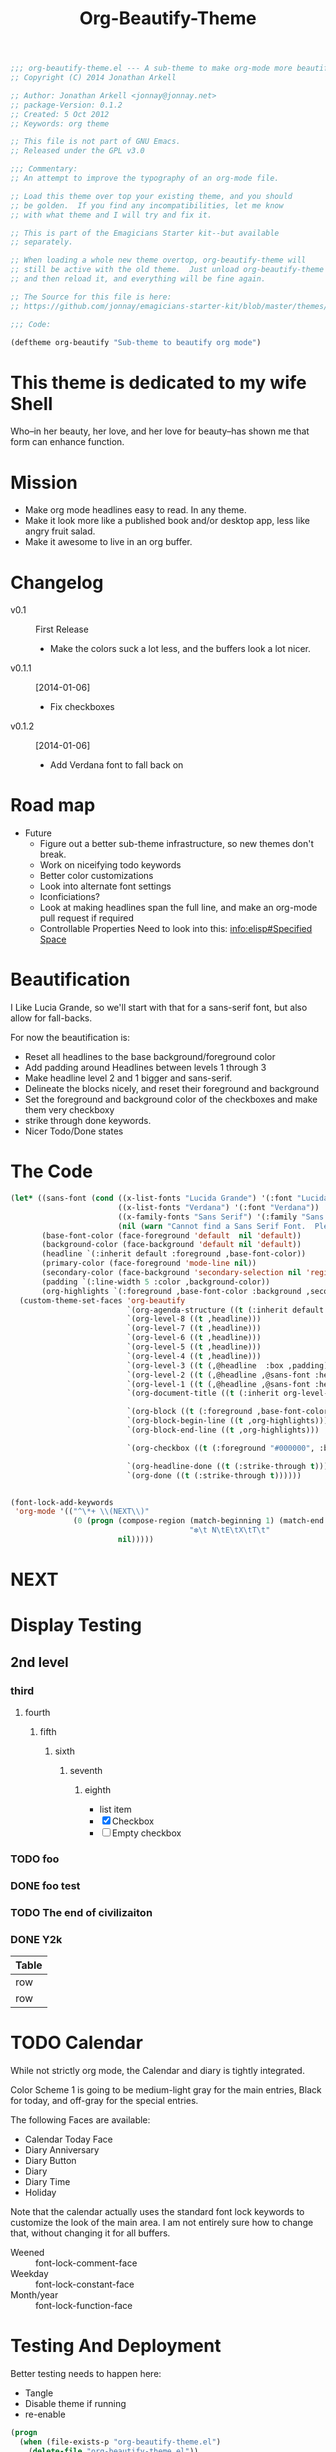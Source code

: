 #+title: Org-Beautify-Theme
#+begin_src emacs-lisp :tangle yes :padline no 
  ;;; org-beautify-theme.el --- A sub-theme to make org-mode more beautiful.
  ;; Copyright (C) 2014 Jonathan Arkell
  
  ;; Author: Jonathan Arkell <jonnay@jonnay.net>
  ;; package-Version: 0.1.2
  ;; Created: 5 Oct 2012
  ;; Keywords: org theme
  
  ;; This file is not part of GNU Emacs.
  ;; Released under the GPL v3.0
  
  ;;; Commentary:
  ;; An attempt to improve the typography of an org-mode file.

  ;; Load this theme over top your existing theme, and you should
  ;; be golden.  If you find any incompatibilities, let me know
  ;; with what theme and I will try and fix it.

  ;; This is part of the Emagicians Starter kit--but available
  ;; separately.

  ;; When loading a whole new theme overtop, org-beautify-theme will 
  ;; still be active with the old theme.  Just unload org-beautify-theme
  ;; and then reload it, and everything will be fine again. 

  ;; The Source for this file is here:
  ;; https://github.com/jonnay/emagicians-starter-kit/blob/master/themes/org-beautify-theme.org

  ;;; Code: 

  (deftheme org-beautify "Sub-theme to beautify org mode")
#+end_src
* This theme is dedicated to my wife Shell
  Who--in her beauty, her love, and her love for beauty--has shown me
  that form can enhance function.

* Mission
  - Make org mode headlines easy to read.  In any theme.
  - Make it look more like a published book and/or desktop app, less like angry fruit salad.
  - Make it awesome to live in an org buffer.

* Changelog 
   - v0.1 :: First Release
	 - Make the colors suck a lot less, and the buffers look a lot nicer.
   - v0.1.1 :: [2014-01-06]
     - Fix checkboxes
   - v0.1.2 :: [2014-01-06]
     - Add Verdana font to fall back on

* Road map

   - Future
     - Figure out a better sub-theme infrastructure, so new themes don't break. 
     - Work on niceifying todo keywords
	 - Better color customizations
	 - Look into alternate font settings
	 - Iconficiations?
	 - Look at making headlines span the full line, and make an org-mode pull request if required
     - Controllable Properties Need to look into this: [[info:elisp#Specified%20Space][info:elisp#Specified Space]]

* Beautification
I Like Lucia Grande, so we'll start with that for a sans-serif font, but also allow for fall-backs. 

For now the beautification is:
- Reset all headlines to the base background/foreground color
- Add padding around Headlines between levels 1 through 3
- Make headline level 2 and 1 bigger and sans-serif.
- Delineate the blocks nicely, and reset their foreground and background
- Set the foreground and background color of the checkboxes and make them very checkboxy
- strike through done keywords. 
- Nicer Todo/Done states

* The Code

#+begin_src emacs-lisp :tangle yes
  (let* ((sans-font (cond ((x-list-fonts "Lucida Grande") '(:font "Lucida Grande"))
                          ((x-list-fonts "Verdana") '(:font "Verdana"))
                          ((x-family-fonts "Sans Serif") '(:family "Sans Serif"))
                          (nil (warn "Cannot find a Sans Serif Font.  Please report at: https://github.com/jonnay/emagicians-starter-kit/issues"))))
         (base-font-color (face-foreground 'default  nil 'default))
         (background-color (face-background 'default nil 'default))
         (headline `(:inherit default :foreground ,base-font-color))
         (primary-color (face-foreground 'mode-line nil))
         (secondary-color (face-background 'secondary-selection nil 'region))
         (padding `(:line-width 5 :color ,background-color))
         (org-highlights `(:foreground ,base-font-color :background ,secondary-color)))
    (custom-theme-set-faces 'org-beautify
                            `(org-agenda-structure ((t (:inherit default ,@sans-font :height 2.0 :underline nil))))
                            `(org-level-8 ((t ,headline)))
                            `(org-level-7 ((t ,headline)))
                            `(org-level-6 ((t ,headline)))
                            `(org-level-5 ((t ,headline)))
                            `(org-level-4 ((t ,headline)))
                            `(org-level-3 ((t (,@headline  :box ,padding))))
                            `(org-level-2 ((t (,@headline ,@sans-font :height 1.25 :box ,padding))))
                            `(org-level-1 ((t (,@headline ,@sans-font :height 1.5 :box ,padding ))))
                            `(org-document-title ((t (:inherit org-level-1 :height 2.0 :underline nil :box ,padding))))

                            `(org-block ((t (:foreground ,base-font-color :background ,background-color :box nil))))
                            `(org-block-begin-line ((t ,org-highlights)))
                            `(org-block-end-line ((t ,org-highlights))) 

                            `(org-checkbox ((t (:foreground "#000000", :background "#93a1a1" :box (:line-width -3 :color "#93a1a1" :style "released-button")))))

                            `(org-headline-done ((t (:strike-through t))))
                            `(org-done ((t (:strike-through t))))))
#+end_src


#+begin_src emacs-lisp :tangle no

  (font-lock-add-keywords
   'org-mode '(("^\*+ \\(NEXT\\)" 
                (0 (progn (compose-region (match-beginning 1) (match-end 1)
                                          "❇\t N\tE\tX\tT\t"
                          nil)))))
#+end_src

* NEXT 
* Display Testing 
** 2nd level
*** third
**** fourth
***** fifth
****** sixth
******* seventh
******** eighth
		 - list item
		 - [X] Checkbox
		 - [ ] Empty checkbox
*** TODO foo
*** DONE foo test  
*** TODO The end of civilizaiton 
	 SCHEDULED: <2031-01-19 Sun 03:14>
*** DONE Y2k
	 CLOSED: [2000-01-01 00:00]
	:PROPERTIES:
	:FOO:      bar
	:END:
| Table |
|-------|
| row   |
| row   |




* TODO Calendar

  While not strictly org mode, the Calendar and diary is tightly integrated.

  Color Scheme 1 is going to be medium-light gray for the main
  entries, Black for today, and off-gray for the special entries.

  The following Faces are available:
  - Calendar Today Face
  - Diary Anniversary
  - Diary Button 
  - Diary
  - Diary Time
  - Holiday

  Note that the calendar actually uses the standard font lock
  keywords to customize the look of the main area. I am not entirely
  sure how to change that, without changing it for all buffers.

  - Weened :: font-lock-comment-face
  - Weekday :: font-lock-constant-face
  - Month/year :: font-lock-function-face


* Testing And Deployment
  Better testing needs to happen here:
  - Tangle
  - Disable theme if running
  - re-enable
#+begin_src emacs-lisp :tangle no
  (progn 
    (when (file-exists-p "org-beautify-theme.el")
      (delete-file "org-beautify-theme.el"))
    (org-babel-tangle)
    (unless (member default-directory 'custom-theme-load-path)
      (add-to-list 'custom-theme-load-path default-directory))
    (load-theme 'org-beautify))
#+end_src

* Fin 👯
#+begin_src emacs-lisp :tangle yes
(provide-theme 'org-beautify-theme)

;;; org-beautify-theme.el ends here
#+end_src

